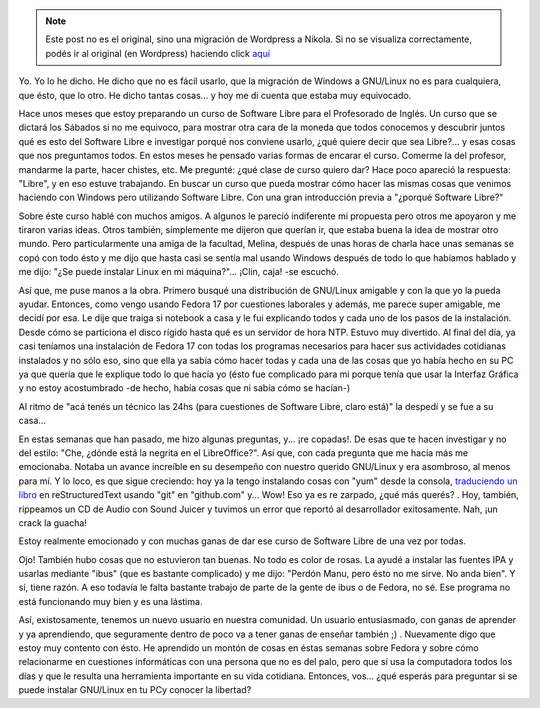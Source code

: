 .. link:
.. description:
.. tags: facultad, proyectos, software libre
.. date: 2012/08/20 20:51:11
.. title: ¿Quién dijo que GNU/Linux es difícil?
.. slug: quien-dijo-que-gnulinux-es-dificil


.. note::

   Este post no es el original, sino una migración de Wordpress a
   Nikola. Si no se visualiza correctamente, podés ir al original (en
   Wordpress) haciendo click aquí_

.. _aquí: http://humitos.wordpress.com/2012/08/20/quien-dijo-que-gnulinux-es-dificil/


Yo. Yo lo he dicho. He dicho que no es fácil usarlo, que la migración de
Windows a GNU/Linux no es para cualquiera, que ésto, que lo otro. He
dicho tantas cosas... y hoy me di cuenta que estaba muy equivocado.

Hace unos meses que estoy preparando un curso de Software Libre para el
Profesorado de Inglés. Un curso que se dictará los Sábados si no me
equivoco, para mostrar otra cara de la moneda que todos conocemos y
descubrir juntos qué es esto del Software Libre e investigar porqué nos
conviene usarlo, ¿qué quiere decir que sea Libre?... y esas cosas que
nos preguntamos todos. En estos meses he pensado varias formas de
encarar el curso. Comerme la del profesor, mandarme la parte, hacer
chistes, etc. Me pregunté: ¿qué clase de curso quiero dar? Hace poco
apareció la respuesta: "Libre", y en eso estuve trabajando. En buscar un
curso que pueda mostrar cómo hacer las mismas cosas que venimos haciendo
con Windows pero utilizando Software Libre. Con una gran introducción
previa a "¿porqué Software Libre?"

Sobre éste curso hablé con muchos amigos. A algunos le pareció
indiferente mi propuesta pero otros me apoyaron y me tiraron varias
ideas. Otros también, simplemente me dijeron que querían ir, que estaba
buena la idea de mostrar otro mundo. Pero particularmente una amiga de
la facultad, Melina, después de unas horas de charla hace unas semanas
se copó con todo ésto y me dijo que hasta casi se sentía mal usando
Windows después de todo lo que habíamos hablado y me dijo: "¿Se puede
instalar Linux en mi máquina?"... ¡Clin, caja! -se escuchó.

Así que, me puse manos a la obra. Primero busqué una distribución de
GNU/Linux amigable y con la que yo la pueda ayudar. Entonces, como vengo
usando Fedora 17 por cuestiones laborales y además, me parece super
amigable, me decidí por esa. Le dije que traiga si notebook a casa y le
fui explicando todos y cada uno de los pasos de la instalación. Desde
cómo se particiona el disco rígido hasta qué es un servidor de hora NTP.
Estuvo muy divertido. Al final del día, ya casi teníamos una instalación
de Fedora 17 con todas los programas necesarios para hacer sus
actividades cotidianas instalados y no sólo eso, sino que ella ya sabía
cómo hacer todas y cada una de las cosas que yo había hecho en su PC ya
que quería que le explique todo lo que hacía yo (ésto fue complicado
para mi porque tenía que usar la Interfaz Gráfica y no estoy
acostumbrado -de hecho, había cosas que ni sabía cómo se hacían-)

Al ritmo de "acá tenés un técnico las 24hs (para cuestiones de Software
Libre, claro está)" la despedí y se fue a su casa...

En estas semanas que han pasado, me hizo algunas preguntas, y... ¡re
copadas!. De esas que te hacen investigar y no del estilo: "Che, ¿dónde
está la negrita en el LibreOffice?". Así que, con cada pregunta que me
hacía más me emocionaba. Notaba un avance increíble en su desempeño con
nuestro querido GNU/Linux y era asombroso, al menos para mí. Y lo loco,
es que sigue creciendo: hoy ya la tengo instalando cosas con "yum" desde
la consola, `traduciendo un
libro <http://turtle-confusion-spanish-version.readthedocs.org/>`__ en
reStructuredText usando "git" en "github.com" y... Wow! Eso ya es re
zarpado, ¿qué más querés? . Hoy, también, rippeamos un CD de Audio con
Sound Juicer y tuvimos un error que reportó al desarrollador
exitosamente. Nah, ¡un crack la guacha!

Estoy realmente emocionado y con muchas ganas de dar ese curso de
Software Libre de una vez por todas.

Ojo! También hubo cosas que no estuvieron tan buenas. No todo es color
de rosas. La ayudé a instalar las fuentes IPA y usarlas mediante "ibus"
(que es bastante complicado) y me dijo: "Perdón Manu, pero ésto no me
sirve. No anda bien". Y sí, tiene razón. A eso todavía le falta bastante
trabajo de parte de la gente de ibus o de Fedora, no sé. Ese programa no
está funcionando muy bien y es una lástima.

Así, existosamente, tenemos un nuevo usuario en nuestra comunidad. Un
usuario entusiasmado, con ganas de aprender y ya aprendiendo, que
seguramente dentro de poco va a tener ganas de enseñar también ;) .
Nuevamente digo que estoy muy contento con ésto. He aprendido un montón
de cosas en éstas semanas sobre Fedora y sobre cómo relacionarme en
cuestiones informáticas con una persona que no es del palo, pero que sí
usa la computadora todos los días y que le resulta una herramienta
importante en su vida cotidiana. Entonces, vos... ¿qué esperás para
preguntar si se puede instalar GNU/Linux en tu PCy conocer la libertad?
